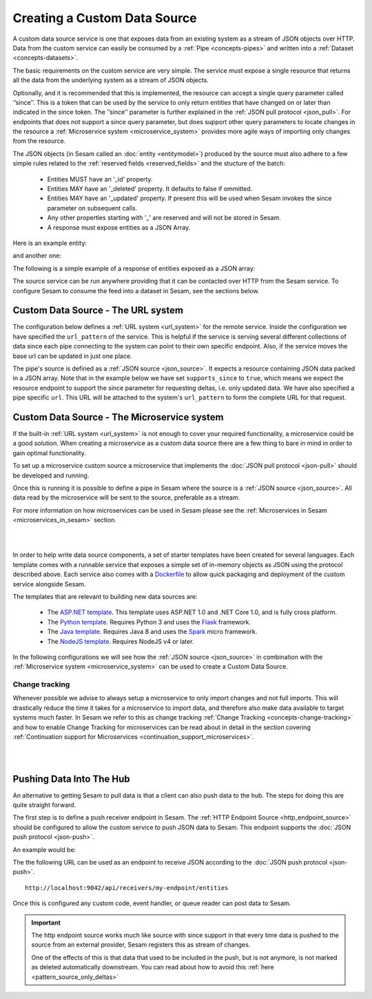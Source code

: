 .. _custom_data_source:

=============================
Creating a Custom Data Source
=============================

A custom data source service is one that exposes data from an existing system as a stream of JSON objects over HTTP.
Data from the custom service can easily be consumed by a :ref:`Pipe <concepts-pipes>` and written into a :ref:`Dataset <concepts-datasets>`.

The basic requirements on the custom service are very simple. The service must expose a single resource that returns all
the data from the underlying system as a stream of JSON objects. 

Optionally, and it is recommended that this is implemented, the resource can accept a single query parameter called ‘’since’’. This is a token that can be used by the service to only return entities that have changed on or later than indicated in the since token. The ’’since’’ parameter is further explained in the :ref:`JSON pull protocol <json_pull>`. For endpoints that does not support a since query parameter, but does support other query parameters to locate changes in the resource a :ref:`Microservice system <microservice_system>` provides more agile ways of importing only changes from the resource. 

The JSON objects (in Sesam called an :doc:`entity <entitymodel>`) produced by the source must also adhere to a few
simple rules related to the :ref:`reserved fields <reserved_fields>` and the stucture of the batch:

    - Entities MUST have an '_id' property.
    - Entities MAY have an '_deleted' property. It defaults to false if ommitted.
    - Entities MAY have an '_updated' property. If present this will be used when Sesam invokes the since parameter on subsequent calls.
    - Any other properties starting with '_' are reserved and will not be stored in Sesam.
    - A response must expose entities as a JSON Array.

Here is an example entity:

.. code-block:: json
  :linenos:

    {
        "_id" : "1",
        "_deleted" : false,
        "_updated" : 0
    }

and another one:

.. code-block:: json
  :linenos:

    {
        "_id" : "e-8786763",
        "_deleted" : false,
        "_updated" : "2016-03-03T00:00:00Z"
    }

The following is a simple example of a response of entities exposed as a JSON array:

.. code-block:: json
  :linenos:

    [
        {
            "_id" : "1",
            "_deleted" : false,
            "_updated" : 0
        },

        {
            "_id" : "2",
            "_deleted" : false,
            "_updated" : 1
        }
    ]


The source service can be run anywhere providing that it can be contacted over HTTP from the Sesam service. To configure Sesam
to consume the feed into a dataset in Sesam, see the sections below.

.. _custom_url_source:

Custom Data Source - The URL system
-----------------------------------

The configuration below defines a :ref:`URL system <url_system>` for the remote service. Inside the configuration we have specified the ``url_pattern`` of
the service. This is helpful if the service is serving several different collections of data since each pipe connecting to the system can point to their own specific endpoint. Also, if the service moves
the base url can be updated in just one place.

The pipe's source is defined as a :ref:`JSON source <json_source>`. It expects a resource containing JSON data packed in a JSON array. 
Note that in the example below we have set ``supports_since`` to ``true``, which means we expect the resource endpoint to support the since parameter for requesting deltas, i.e. only updated data. We have also specified a pipe specific ``url``. This URL will be attached to the system's ``url_pattern`` to form the complete URL for that request.

.. code-block:: json
  :linenos:

    {
        "_id": "custom-source-pipe",
        "type": "pipe",
        "source": {
            "type": "json",
            "system": "custom-url-system",
            "supports_since" : true,
            "url": "entities"
        }
    }

    {
      "_id": "custom-url-system",
      "type": "system:url",
      "url_pattern": "http://localhost:5000/api/%s"
    }


.. _custom_data_source_microservice:

Custom Data Source - The Microservice system
--------------------------------------------

If the built-in :ref:`URL system <url_system>` is not enough to cover your required functionality, a microservice could be a good solution. When creating a microservice as a custom data source there are a few thing to bare in mind in order to gain optimal functionality.

To set up a microservice custom source a microservice that implements the :doc:`JSON pull protocol <json-pull>` should be
developed and running.

Once this is running it is possible to define a pipe in Sesam where the source is a :ref:`JSON source <json_source>`. All data read by the microservice will be sent to the source, preferable as a stream.

For more information on how microservices can be used in Sesam please see the :ref:`Microservices in Sesam <microservices_in_sesam>` section.

|

.. panels::
    :body: text-left
    :container: container-lg-12
    :column: col-lg-8 p-1

    :badge:`Tutorials, badge-success text-white`
    
    **Custom Data Source - The Microservice System**

    Learn how to create a custom data source with a microservice. 

    |
    
    .. link-button:: tutorial_custom_data_source_microservice
        :type: ref
        :text: Start tutorial
        :classes: tutorial-start

|

In order to help write data source components, a set of starter templates have been created for several languages. Each template
comes with a runnable service that exposes a simple set of in-memory objects as JSON using the protocol described above.
Each service also comes with a `Dockerfile <https://www.docker.com/>`_ to allow quick packaging and deployment of the
custom service alongside Sesam.

The templates that are relevant to building new data sources are:

    - The `ASP.NET template <https://github.com/sesam-io/aspnet-datasource-template>`__.  This template uses ASP.NET 1.0 and .NET Core 1.0, and is fully cross platform.

    - The `Python template <https://github.com/sesam-io/python-datasource-template>`__. Requires Python 3 and uses the `Flask <http://flask.pocoo.org>`_ framework.

    - The `Java template <https://github.com/sesam-io/java-datasource-template>`_. Requires Java 8 and uses the `Spark <http://sparkjava.com/>`_ micro framework.

    - The `NodeJS template <https://github.com/sesam-io/nodejs-datasource-template>`_. Requires NodeJS v4 or later.

In the following configurations we will see how the :ref:`JSON source <json_source>` in combination with the :ref:`Microservice system <microservice_system>` can be used to create a Custom Data Source.

.. code-block:: json
  :linenos:

    {
      "_id": "custom-source-pipe",
      "type": "pipe",
      "source": {
        "type": "json",
        "system": "custom-microservice-system",
        "url": "/my-source-endpoint"
      }
    }
    {
      "_id": "custom-microservice-system",
      "type": "system:microservice",
      "docker": {
        "environment": {
          "some-other-variable": "some-other-value",
          "some-variable": "some-value"
        },
        "image": "my-image-url",
        "port": 5000
      }
    }

Change tracking
^^^^^^^^^^^^^^^

Whenever possible we advise to always setup a microservice to only import changes and not full imports. This will drastically reduce the time it takes for a microservice to import data, and therefore also make data available to target systems much faster. In Sesam we refer to this as change tracking :ref:`Change Tracking <concepts-change-tracking>` and how to enable Change Tracking for microservices can be read about in detail in the section covering :ref:`Continuation support for Microservices <continuation_support_microservices>`.

|

.. panels::
    :body: text-left
    :container: container-lg-12
    :column: col-lg-8 p-1

    :badge:`Tutorials, badge-success text-white`
    ^^^^^^^^^^^^^^^^^^^^^^^^^^^^^^^^^^^^^^^^^^^^

    **Continuation support and change tracking**

    Look closer into continuation support and change tracking for data imported from a microservice. 

    |
    
    .. link-button:: tutorial_microservices_continuation_support
        :type: ref
        :text: Start tutorial
        :classes: tutorial-start

|


Pushing Data Into The Hub
-------------------------

An alternative to getting Sesam to pull data is that a client can also push data to the hub. The steps for doing this
are quite straight forward.

The first step is to define a push receiver endpoint in Sesam. The :ref:`HTTP Endpoint Source <http_endpoint_source>`
should be configured to allow the custom service to push JSON data to Sesam. This endpoint supports the :doc:`JSON push protocol <json-push>`.

An example would be:

.. code-block:: json
  :linenos:

    {
        "_id": "my-endpoint",
        "type": "pipe",
        "source": {
            "type": "http_endpoint"
        }
    }


The the following URL can be used as an endpoint to receive JSON according to the :doc:`JSON push protocol <json-push>`.

::

    http://localhost:9042/api/receivers/my-endpoint/entities


Once this is configured any custom code, event handler, or queue reader can post data to Sesam.

.. important::

    The http endpoint source works much like source with since support in that every time data is pushed to the source from an external provider, Sesam registers this as stream of changes. 

    One of the effects of this is that data that used to be included in the push, but is not anymore, is not marked as deleted automatically downstream. You can read about how to avoid this :ref:`here <pattern_source_only_deltas>`  
